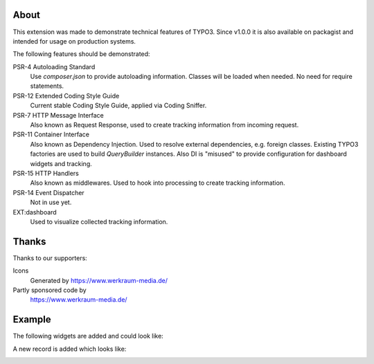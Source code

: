About
=====

This extension was made to demonstrate technical features of TYPO3.
Since v1.0.0 it is also available on packagist and intended for usage on production
systems.

The following features should be demonstrated:

PSR-4 Autoloading Standard
   Use `composer.json` to provide autoloading information.
   Classes will be loaded when needed. No need for require statements.

PSR-12 Extended Coding Style Guide
   Current stable Coding Style Guide, applied via Coding Sniffer.

PSR-7 HTTP Message Interface
   Also known as Request Response, used to create tracking information from incoming
   request.

PSR-11 Container Interface
   Also known as Dependency Injection.
   Used to resolve external dependencies, e.g. foreign classes.
   Existing TYPO3 factories are used to build `QueryBuilder` instances.
   Also DI is "misused" to provide configuration for dashboard widgets
   and tracking.

PSR-15 HTTP Handlers
   Also known as middlewares.
   Used to hook into processing to create tracking information.

PSR-14 Event Dispatcher
   Not in use yet.

EXT:dashboard
   Used to visualize collected tracking information.

Thanks
======

Thanks to our supporters:

Icons
   Generated by https://www.werkraum-media.de/

Partly sponsored code by
   https://www.werkraum-media.de/

Example
=======

The following widgets are added and could look like:

.. image:: Documentation/Images/Widgets.png

A new record is added which looks like:

.. image:: Documentation/Images/ListViewPageviews.png

.. image:: Documentation/Images/RecordRecordview.png
